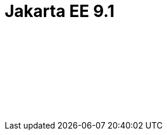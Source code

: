 // Copyright (c) 2021 IBM Corporation and others.
// Licensed under Creative Commons Attribution-NoDerivatives
// 4.0 International (CC BY-ND 4.0)
//   https://creativecommons.org/licenses/by-nd/4.0/
//
// Contributors:
//     IBM Corporation
//
:page-layout: javadoc
:page-doc-type: Jakarta EE API
= Jakarta EE 9.1

++++
<iframe id="javadoc_container" title="Jakarta Platform Enterprise Edition 9.1 application programming interface" style="width: 100%;" frameBorder="0" src="/docs/modules/reference/liberty-jakartaee9.1-javadoc/index.html?overview-summary.html">
</iframe>
++++
